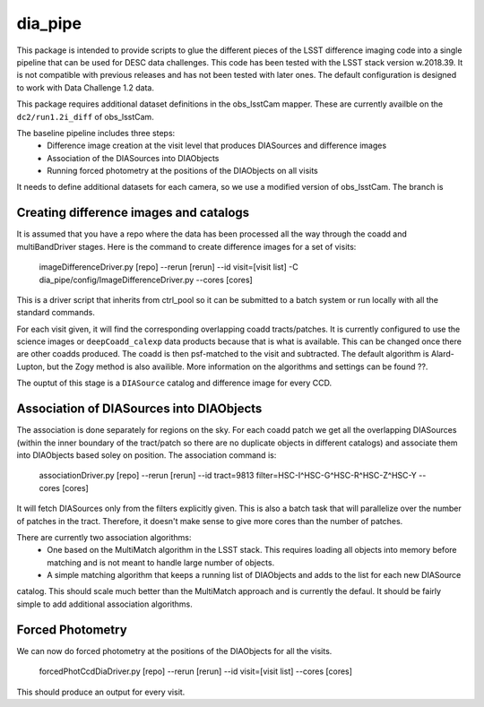 ########
dia_pipe
########


This package is intended to provide scripts to glue the different pieces of the
LSST difference imaging code into a single pipeline that can be used for DESC
data challenges.  This code has been tested with the LSST stack version w.2018.39.  It
is not compatible with previous releases and has not been tested with later ones.  The
default configuration is designed to work with Data Challenge 1.2 data.

This package requires additional dataset definitions in the obs_lsstCam mapper.  These
are currently availble on the ``dc2/run1.2i_diff`` of obs_lsstCam.

The baseline pipeline includes three steps:
 * Difference image creation at the visit level that produces DIASources and difference images
 * Association of the DIASources into DIAObjects
 * Running forced photometry at the positions of the DIAObjects on all visits

It needs to define additional datasets for each camera, so we use a modified version of obs_lsstCam.
The branch is

Creating difference images and catalogs
---------------------------------------
It is assumed that you have a repo where the data has been processed all the way through the coadd 
and multiBandDriver stages.
Here is the command to create difference images for a set of visits:

    imageDifferenceDriver.py [repo] --rerun [rerun]  --id visit=[visit list]  -C dia_pipe/config/ImageDifferenceDriver.py --cores [cores]

This is a driver script that inherits from ctrl_pool so it can be submitted to a batch system or run 
locally with all the standard commands.

For each visit given, it will find the corresponding overlapping coadd tracts/patches.  It is currently 
configured to use the science images or ``deepCoadd_calexp`` data products because that is what is available.  
This can be changed once there are other coadds produced.  The coadd is then psf-matched to the visit
and subtracted.  The default algorithm is Alard-Lupton, but the Zogy
method is also availible.  More information on the algorithms and settings can be found ??.  

The ouptut of this stage is a ``DIASource`` catalog and difference image for every CCD.


Association of DIASources into DIAObjects
-----------------------------------------
The association is done separately for regions on the sky.  For each coadd patch we get all 
the overlapping DIASources (within the inner boundary of the tract/patch so there are no duplicate 
objects in different catalogs) and associate them into DIAObjects based soley on position.  The association 
command is:

    associationDriver.py [repo] --rerun [rerun] --id tract=9813 filter=HSC-I^HSC-G^HSC-R^HSC-Z^HSC-Y --cores [cores]

It will fetch DIASources only from the filters explicitly given.  This is also a batch task that will parallelize
over the number of patches in the tract.  Therefore, it doesn't make sense to give more cores than the number
of patches.

There are currently two association algorithms:
 * One based on the MultiMatch algorithm in the LSST stack.  This requires loading all objects into memory before matching and is not meant to handle large number of objects.
 * A simple matching algorithm that keeps a running list of DIAObjects and adds to the list for each new DIASource
catalog.  This should scale much better than the MultiMatch approach and is currently the defaul.
It should be fairly simple to add additional association algorithms.


Forced Photometry
----------------------------------
We can now do forced photometry at the positions of the DIAObjects for all the visits.

    forcedPhotCcdDiaDriver.py [repo] --rerun [rerun] --id visit=[visit list] --cores [cores]

This should produce an output for every visit.













